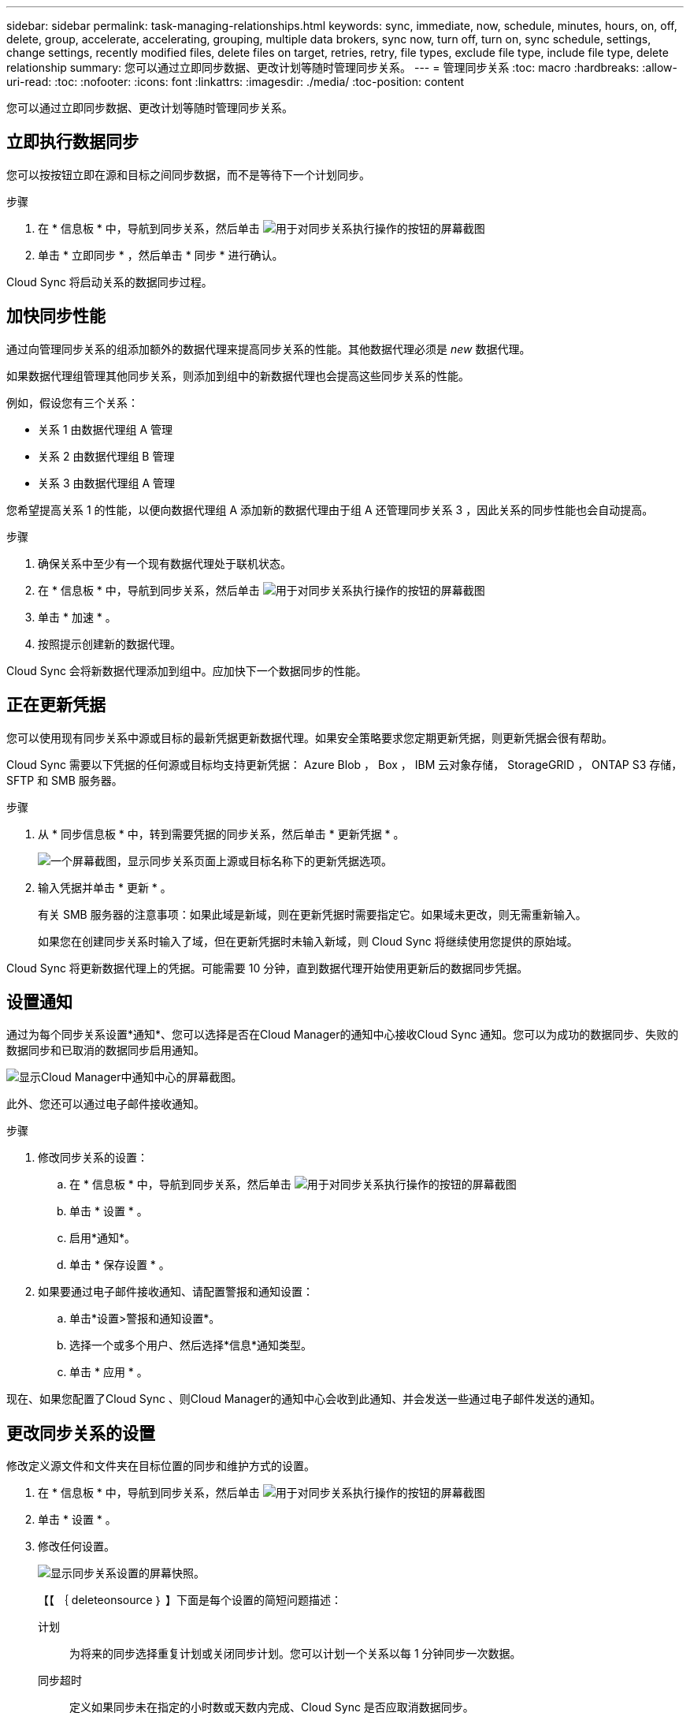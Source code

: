 ---
sidebar: sidebar 
permalink: task-managing-relationships.html 
keywords: sync, immediate, now, schedule, minutes, hours, on, off, delete, group, accelerate, accelerating, grouping, multiple data brokers, sync now, turn off, turn on, sync schedule, settings, change settings, recently modified files, delete files on target, retries, retry, file types, exclude file type, include file type, delete relationship 
summary: 您可以通过立即同步数据、更改计划等随时管理同步关系。 
---
= 管理同步关系
:toc: macro
:hardbreaks:
:allow-uri-read: 
:toc: 
:nofooter: 
:icons: font
:linkattrs: 
:imagesdir: ./media/
:toc-position: content


[role="lead"]
您可以通过立即同步数据、更改计划等随时管理同步关系。



== 立即执行数据同步

您可以按按钮立即在源和目标之间同步数据，而不是等待下一个计划同步。

.步骤
. 在 * 信息板 * 中，导航到同步关系，然后单击 image:icon-sync-action.png["用于对同步关系执行操作的按钮的屏幕截图"]
. 单击 * 立即同步 * ，然后单击 * 同步 * 进行确认。


Cloud Sync 将启动关系的数据同步过程。



== 加快同步性能

通过向管理同步关系的组添加额外的数据代理来提高同步关系的性能。其他数据代理必须是 _new_ 数据代理。

如果数据代理组管理其他同步关系，则添加到组中的新数据代理也会提高这些同步关系的性能。

例如，假设您有三个关系：

* 关系 1 由数据代理组 A 管理
* 关系 2 由数据代理组 B 管理
* 关系 3 由数据代理组 A 管理


您希望提高关系 1 的性能，以便向数据代理组 A 添加新的数据代理由于组 A 还管理同步关系 3 ，因此关系的同步性能也会自动提高。

.步骤
. 确保关系中至少有一个现有数据代理处于联机状态。
. 在 * 信息板 * 中，导航到同步关系，然后单击 image:icon-sync-action.png["用于对同步关系执行操作的按钮的屏幕截图"]
. 单击 * 加速 * 。
. 按照提示创建新的数据代理。


Cloud Sync 会将新数据代理添加到组中。应加快下一个数据同步的性能。



== 正在更新凭据

您可以使用现有同步关系中源或目标的最新凭据更新数据代理。如果安全策略要求您定期更新凭据，则更新凭据会很有帮助。

Cloud Sync 需要以下凭据的任何源或目标均支持更新凭据： Azure Blob ， Box ， IBM 云对象存储， StorageGRID ， ONTAP S3 存储， SFTP 和 SMB 服务器。

.步骤
. 从 * 同步信息板 * 中，转到需要凭据的同步关系，然后单击 * 更新凭据 * 。
+
image:screenshot_sync_update_credentials.png["一个屏幕截图，显示同步关系页面上源或目标名称下的更新凭据选项。"]

. 输入凭据并单击 * 更新 * 。
+
有关 SMB 服务器的注意事项：如果此域是新域，则在更新凭据时需要指定它。如果域未更改，则无需重新输入。

+
如果您在创建同步关系时输入了域，但在更新凭据时未输入新域，则 Cloud Sync 将继续使用您提供的原始域。



Cloud Sync 将更新数据代理上的凭据。可能需要 10 分钟，直到数据代理开始使用更新后的数据同步凭据。



== 设置通知

通过为每个同步关系设置*通知*、您可以选择是否在Cloud Manager的通知中心接收Cloud Sync 通知。您可以为成功的数据同步、失败的数据同步和已取消的数据同步启用通知。

image:https://raw.githubusercontent.com/NetAppDocs/cloud-manager-sync/main/media/screenshot-notification-center.png["显示Cloud Manager中通知中心的屏幕截图。"]

此外、您还可以通过电子邮件接收通知。

.步骤
. 修改同步关系的设置：
+
.. 在 * 信息板 * 中，导航到同步关系，然后单击 image:icon-sync-action.png["用于对同步关系执行操作的按钮的屏幕截图"]
.. 单击 * 设置 * 。
.. 启用*通知*。
.. 单击 * 保存设置 * 。


. 如果要通过电子邮件接收通知、请配置警报和通知设置：
+
.. 单击*设置>警报和通知设置*。
.. 选择一个或多个用户、然后选择*信息*通知类型。
.. 单击 * 应用 * 。




现在、如果您配置了Cloud Sync 、则Cloud Manager的通知中心会收到此通知、并会发送一些通过电子邮件发送的通知。



== 更改同步关系的设置

修改定义源文件和文件夹在目标位置的同步和维护方式的设置。

. 在 * 信息板 * 中，导航到同步关系，然后单击 image:icon-sync-action.png["用于对同步关系执行操作的按钮的屏幕截图"]
. 单击 * 设置 * 。
. 修改任何设置。
+
image:screenshot_sync_settings.png["显示同步关系设置的屏幕快照。"]

+
【【 ｛ deleteonsource ｝ 】下面是每个设置的简短问题描述：

+
计划:: 为将来的同步选择重复计划或关闭同步计划。您可以计划一个关系以每 1 分钟同步一次数据。
同步超时:: 定义如果同步未在指定的小时数或天数内完成、Cloud Sync 是否应取消数据同步。
通知:: 用于选择是否在Cloud Manager的通知中心接收Cloud Sync 通知。您可以为成功的数据同步、失败的数据同步和已取消的数据同步启用通知。
+
--
接收通知的条件

--
重试:: 定义在跳过文件之前、 Cloud Sync 应重试同步文件的次数。
比较依据:: 选择 Cloud Sync 在确定文件或目录是否已更改并应重新同步时是否应比较某些属性。
+
--
即使取消选中这些属性， Cloud Sync 仍会通过检查路径，文件大小和文件名来将源与目标进行比较。如果有任何更改，则会同步这些文件和目录。

您可以选择启用或禁用 Cloud Sync 以比较以下属性：

** * mtime* ：文件的上次修改时间。此属性对目录无效。
** * uid* ， * gid* 和 * 模式 * ： Linux 的权限标志。


--
复制对象:: 创建关系后，您无法编辑此选项。
最近修改的文件:: 选择排除在计划同步之前最近修改的文件。
删除源上的文件:: 选择在 Cloud Sync 将文件复制到目标位置后从源位置删除文件。此选项包括数据丢失的风险，因为源文件会在复制后被删除。
+
--
如果启用此选项，则还需要更改数据代理上 local.json 文件中的参数。打开文件并按如下所示进行更新：

[source, json]
----
{
"workers":{
"transferrer":{
"delete-on-source": true
}
}
}
----
--
删除目标上的文件:: 如果文件已从源文件中删除，请选择从目标位置删除这些文件。默认情况下，从不从目标位置删除文件。
文件类型:: 定义要包括在每个同步中的文件类型：文件、目录和符号链接。
排除文件扩展名:: 通过键入文件扩展名并按 * 输入 * 来指定要从同步中排除的文件扩展名。例如，键入 _log_ 或 _.log_ 排除 * 。 log 文件。多个扩展不需要分隔符。以下视频提供了简短演示：
+
--
video::video_file_extensions.mp4[width=840,height=240]
--
文件大小:: 选择同步所有文件、无论文件大小如何、还是仅同步特定大小范围内的文件。
修改日期:: 选择所有文件，无论其上次修改日期、在特定日期之后修改的文件、特定日期之前或时间范围之间的文件。
创建日期:: 如果 SMB 服务器是源服务器，则可以通过此设置在特定日期之后，特定日期之前或特定时间范围之间同步创建的文件。
ACL —访问控制列表:: 通过在创建关系时或创建关系后启用设置，从 SMB 服务器复制 ACL 。


. 单击 * 保存设置 * 。


Cloud Sync 会修改与新设置的同步关系。



== 删除关系

如果不再需要在源和目标之间同步数据，则可以删除同步关系。此操作不会删除数据代理组（或单个数据代理实例），也不会删除目标中的数据。

.步骤
. 在 * 信息板 * 中，导航到同步关系，然后单击 image:icon-sync-action.png["用于对同步关系执行操作的按钮的屏幕截图"]
. 单击 * 删除 * ，然后再次单击 * 删除 * 进行确认。


Cloud Sync 会删除同步关系。
